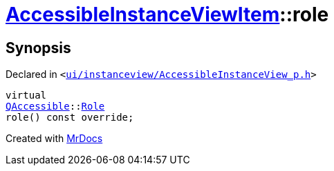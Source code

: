 [#AccessibleInstanceViewItem-role]
= xref:AccessibleInstanceViewItem.adoc[AccessibleInstanceViewItem]::role
:relfileprefix: ../
:mrdocs:


== Synopsis

Declared in `&lt;https://github.com/PrismLauncher/PrismLauncher/blob/develop/ui/instanceview/AccessibleInstanceView_p.h#L77[ui&sol;instanceview&sol;AccessibleInstanceView&lowbar;p&period;h]&gt;`

[source,cpp,subs="verbatim,replacements,macros,-callouts"]
----
virtual
xref:QAccessible.adoc[QAccessible]::xref:QAccessible/Role.adoc[Role]
role() const override;
----



[.small]#Created with https://www.mrdocs.com[MrDocs]#
